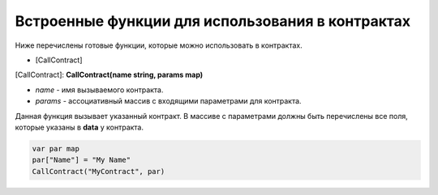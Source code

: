 ################################################################################
Встроенные функции для использования в контрактах
################################################################################

Ниже перечислены готовые функции, которые можно использовать в контрактах. 

* [CallContract]

[CallContract]: **CallContract(name string, params map)**

* *name* - имя вызываемого контракта.
* *params* - ассоциативный массив с входящими параметрами для контракта.

Данная функция вызывает указанный контракт. В массиве с параметрами должны быть перечислены все поля, которые указаны в **data** у контракта.

.. code:: js

    var par map
    par["Name"] = "My Name"
    CallContract("MyContract", par)
